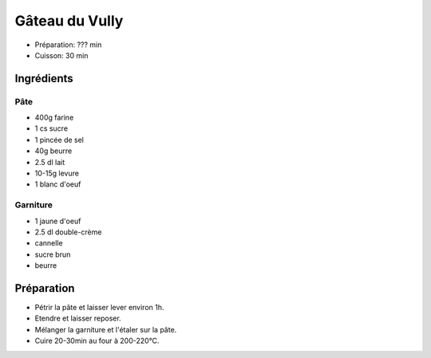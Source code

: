 .. index:: Gâteau; ...du Vully
.. index:: Cuisine de base; Gâteau du Vully
.. index:: Repas: gouter; Gâteau du Vully
.. index:: Repas: dessert; Gâteau du Vully

.. index:: Beurre; Gâteau du Vully
.. index:: Oeuf; Gâteau du Vully
.. index:: Crème double; Gâteau du Vully
.. index:: Cannelle; Gâteau du Vully

.. _cuisine_gateau_du_Vully:

Gâteau du Vully
###############

* Préparation: ??? min
* Cuisson: 30 min


Ingrédients
===========

Pâte
****

* 400g farine
* 1 cs sucre
* 1 pincée de sel
* 40g beurre
* 2.5 dl lait
* 10-15g levure
* 1 blanc d'oeuf

Garniture
*********

* 1 jaune d'oeuf
* 2.5 dl double-crème
* cannelle
* sucre brun
* beurre


Préparation
===========

* Pétrir la pâte et laisser lever environ 1h.
* Etendre et laisser reposer.
* Mélanger la garniture et l'étaler sur la pâte.
* Cuire 20-30min au four à 200-220°C.
